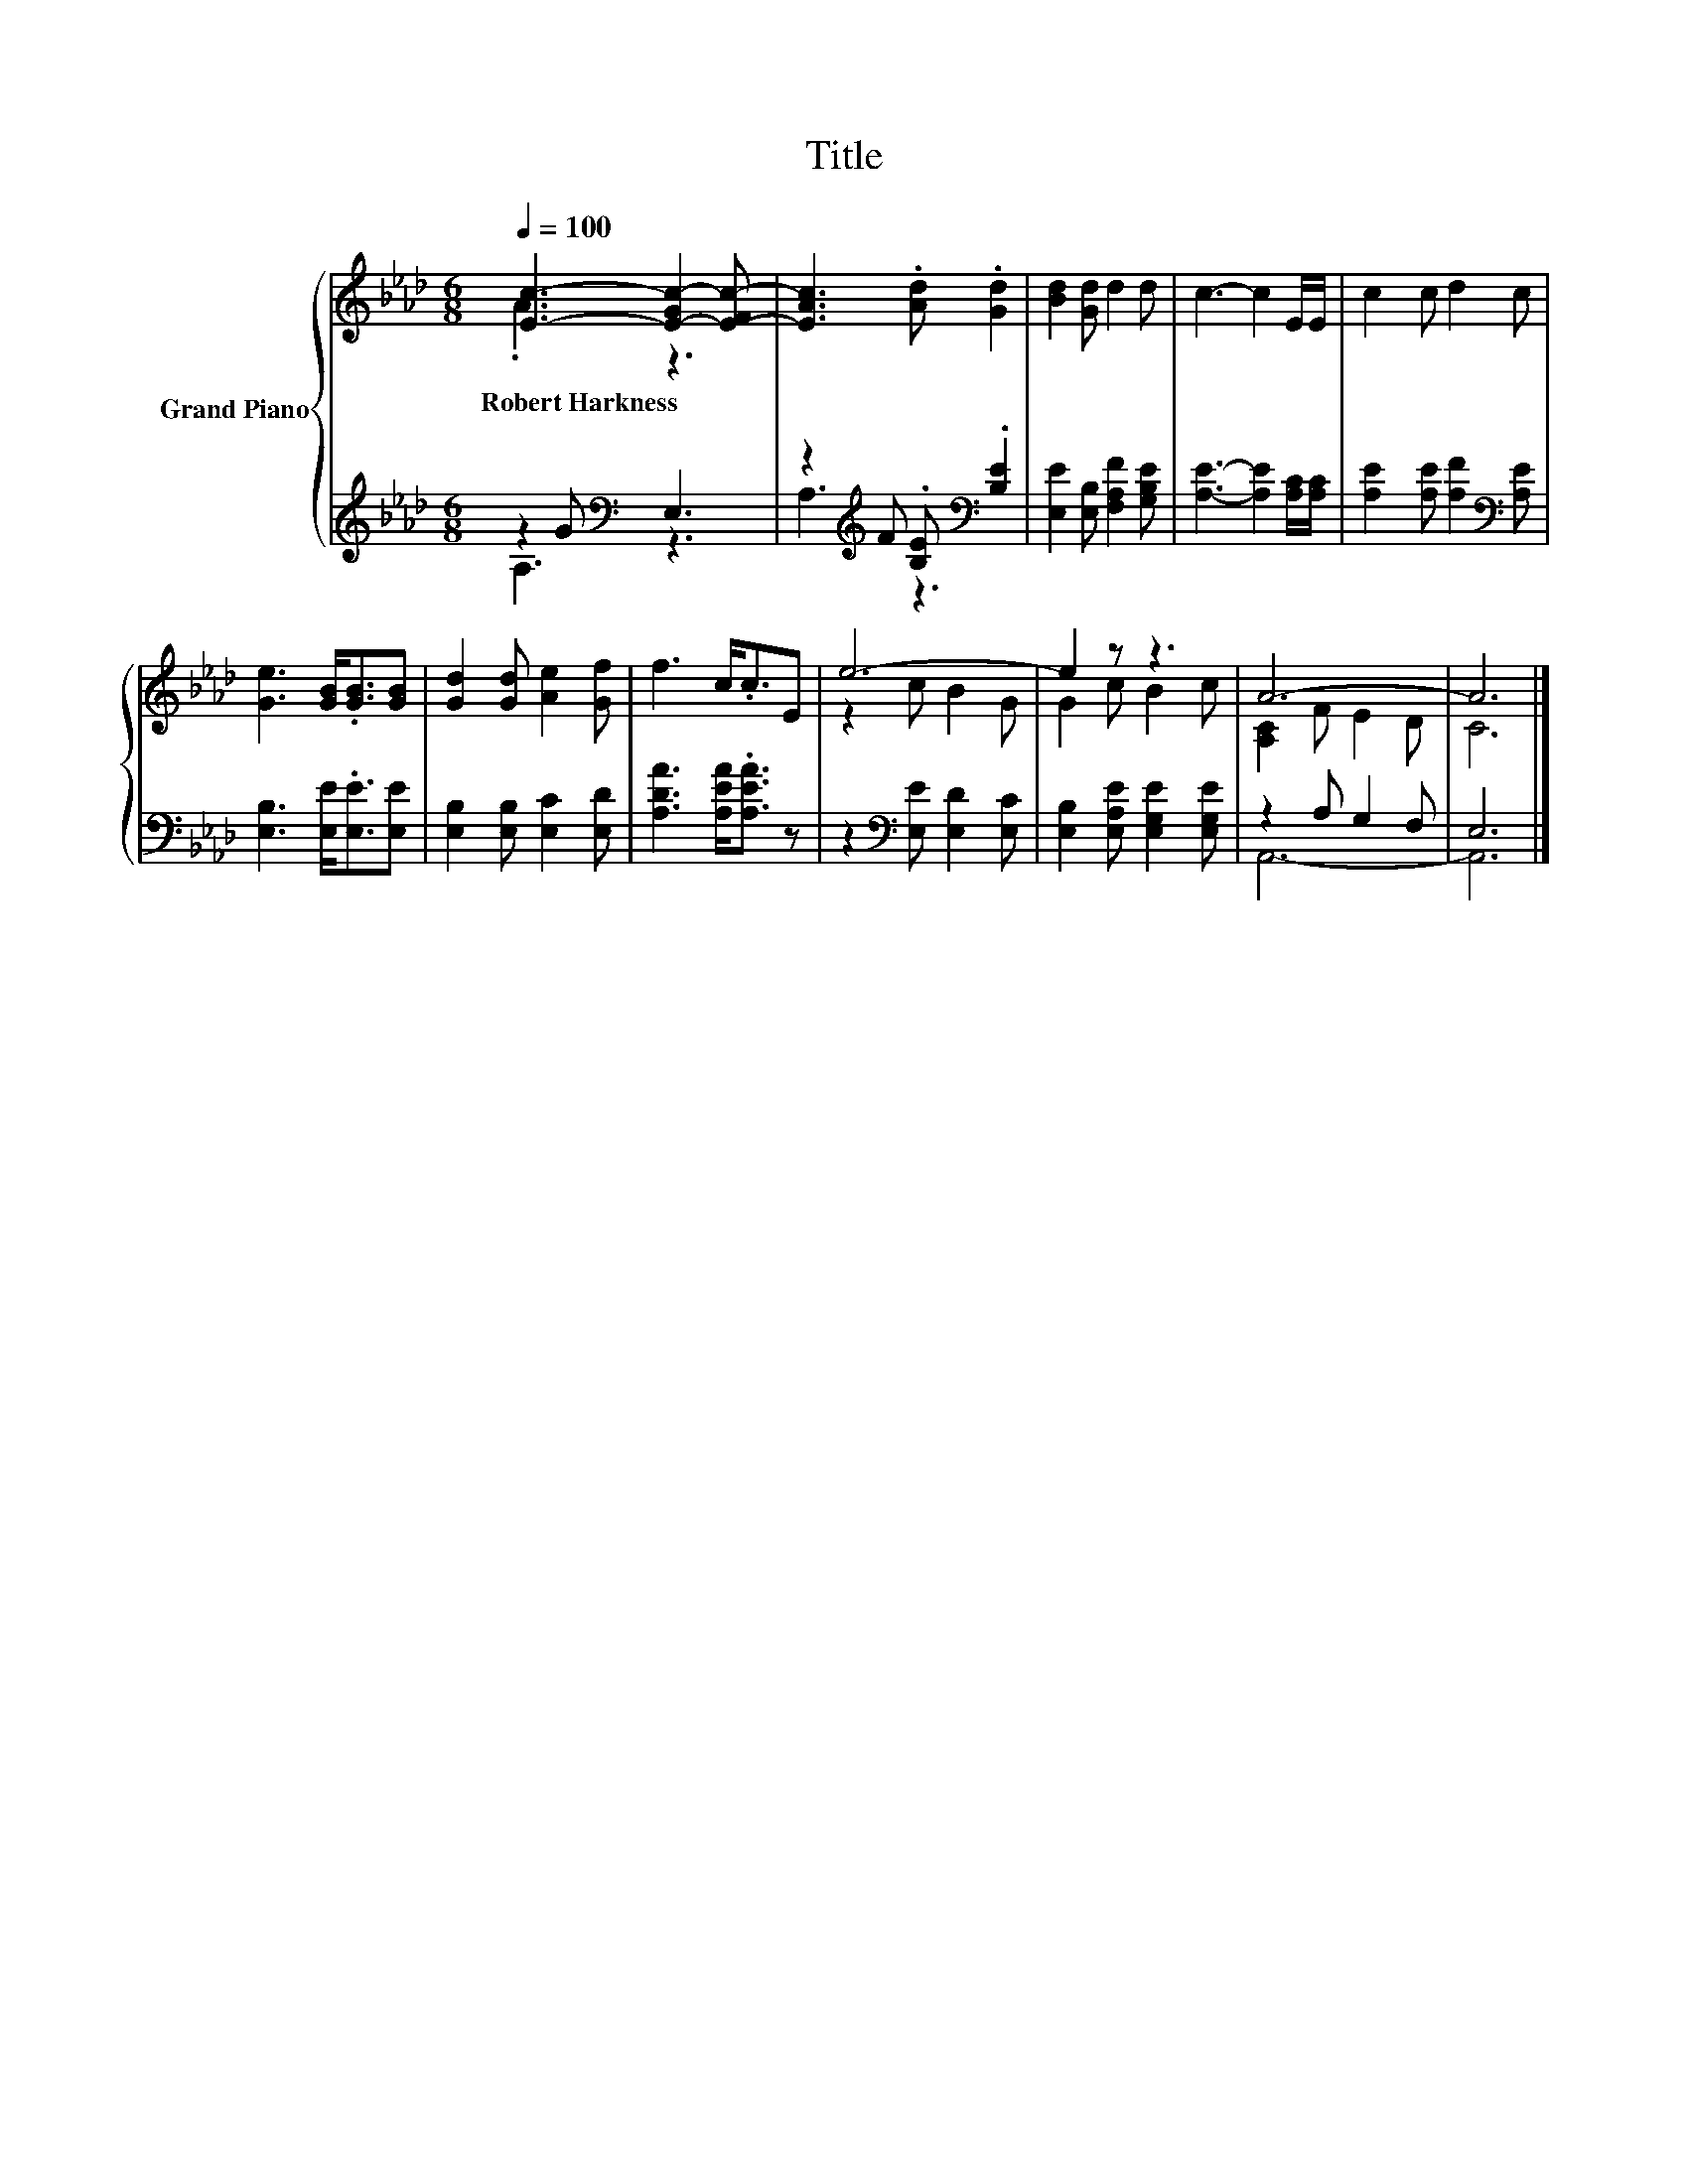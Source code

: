 X:1
T:Title
%%score { ( 1 2 ) | ( 3 4 ) }
L:1/8
Q:1/4=100
M:6/8
K:Ab
V:1 treble nm="Grand Piano"
V:2 treble 
V:3 treble 
V:4 treble 
V:1
 [Ec]3- [E-Gc-]2 [E-Fc-] | [EAc]3 .[Ad] .[Gd]2 | [Bd]2 [Gd] d2 d | c3- c2 E/E/ | c2 c d2 c | %5
w: Robert~Harkness * *|||||
 [Ge]3 [GB]<.[GB][GB] | [Gd]2 [Gd] [Ae]2 [Gf] | f3 c<.cE | e6- | e2 z z3 | A6- | A6 |] %12
w: |||||||
V:2
 .A3 z3 | x6 | x6 | x6 | x6 | x6 | x6 | x6 | z2 c B2 G | G2 c B2 c | [A,C]2 F E2 D | C6 |] %12
V:3
 z2 G[K:bass] E,3 | z2[K:treble] F .[B,E][K:bass] .[B,E]2 | [E,E]2 [E,B,] [F,A,F]2 [G,B,E] | %3
 [A,E]3- [A,E]2 [A,C]/[A,C]/ | [A,E]2 [A,E] [A,F]2[K:bass] [A,E] | [E,B,]3 [E,E]<.[E,E][E,E] | %6
 [E,B,]2 [E,B,] [E,C]2 [E,D] | [A,DA]3 [A,EA]<.[A,EA] z | z2[K:bass] [E,E] [E,D]2 [E,C] | %9
 [E,B,]2 [E,A,E] [E,G,E]2 [E,G,E] | z2 A, G,2 F, | E,6 |] %12
V:4
 A,3[K:bass] z3 | A,3[K:treble] z3[K:bass] | x6 | x6 | x5[K:bass] x | x6 | x6 | x6 | %8
 x2[K:bass] x4 | x6 | A,,6- | A,,6 |] %12

